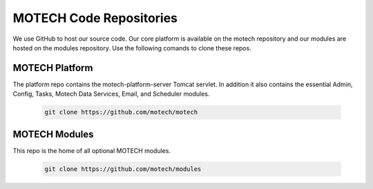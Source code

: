 ========================
MOTECH Code Repositories
========================

We use GitHub to host our source code. Our core platform is available on the motech repository and our modules are hosted on the modules repository. Use the following comands to clone these repos.

MOTECH Platform
===============
The platform repo contains the motech-platform-server Tomcat servlet. In addition it also contains the essential Admin, Config, Tasks, Motech Data Services, Email, and Scheduler modules.

    .. code-block:: bash

        git clone https://github.com/motech/motech

MOTECH Modules
==============
This repo is the home of all optional MOTECH modules.

    .. code-block:: bash

        git clone https://github.com/motech/modules
